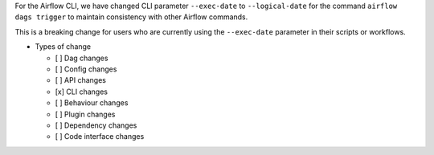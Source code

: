 For the Airflow CLI, we have changed CLI parameter ``--exec-date`` to ``--logical-date`` for the command ``airflow dags trigger`` to maintain consistency with other Airflow commands.

This is a breaking change for users who are currently using the ``--exec-date`` parameter in their scripts or workflows.

* Types of change

  * [ ] Dag changes
  * [ ] Config changes
  * [ ] API changes
  * [x] CLI changes
  * [ ] Behaviour changes
  * [ ] Plugin changes
  * [ ] Dependency changes
  * [ ] Code interface changes
